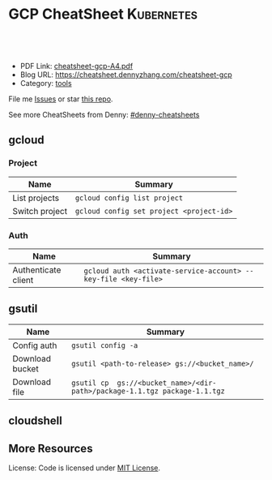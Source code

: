 * GCP CheatSheet                                                 :Kubernetes:
:PROPERTIES:
:type:     kubernetes
:export_file_name: cheatsheet-gcp-A4.pdf
:END:

#+BEGIN_HTML
<a href="https://github.com/dennyzhang/cheatsheet-gcp-A4"><img align="right" width="200" height="183" src="https://www.dennyzhang.com/wp-content/uploads/denny/watermark/github.png" /></a>
<div id="the whole thing" style="overflow: hidden;">
<div style="float: left; padding: 5px"> <a href="https://www.linkedin.com/in/dennyzhang001"><img src="https://www.dennyzhang.com/wp-content/uploads/sns/linkedin.png" alt="linkedin" /></a></div>
<div style="float: left; padding: 5px"><a href="https://github.com/dennyzhang"><img src="https://www.dennyzhang.com/wp-content/uploads/sns/github.png" alt="github" /></a></div>
<div style="float: left; padding: 5px"><a href="https://www.dennyzhang.com/slack" target="_blank" rel="nofollow"><img src="https://slack.dennyzhang.com/badge.svg" alt="slack"/></a></div>
</div>

<br/><br/>
<a href="http://makeapullrequest.com" target="_blank" rel="nofollow"><img src="https://img.shields.io/badge/PRs-welcome-brightgreen.svg" alt="PRs Welcome"/></a>
#+END_HTML

- PDF Link: [[https://github.com/dennyzhang/cheatsheet-gcp-A4/blob/master/cheatsheet-gcp-A4.pdf][cheatsheet-gcp-A4.pdf]]
- Blog URL: https://cheatsheet.dennyzhang.com/cheatsheet-gcp
- Category: [[https://cheatsheet.dennyzhang.com/category/tools/][tools]]

File me [[https://github.com/dennyzhang/cheatsheet-docker-A4/issues][Issues]] or star [[https://github.com/DennyZhang/cheatsheet-docker-A4][this repo]].

See more CheatSheets from Denny: [[https://github.com/topics/denny-cheatsheets][#denny-cheatsheets]]
** gcloud
*** Project
| Name           | Summary                                  |
|----------------+------------------------------------------|
| List projects  | =gcloud config list project=             |
| Switch project | =gcloud config set project <project-id>= |
*** Auth
| Name                | Summary                                                        |
|---------------------+----------------------------------------------------------------|
| Authenticate client | =gcloud auth <activate-service-account> --key-file <key-file>= |

** gsutil
| Name            | Summary                                                                    |
|-----------------+----------------------------------------------------------------------------|
| Config auth     | =gsutil config -a=                                                         |
| Download bucket | =gsutil <path-to-release> gs://<bucket_name>/=                             |
| Download file   | =gsutil cp  gs://<bucket_name>/<dir-path>/package-1.1.tgz package-1.1.tgz= |

** cloudshell

** More Resources

License: Code is licensed under [[https://www.dennyzhang.com/wp-content/mit_license.txt][MIT License]].
#+BEGIN_HTML
<a href="https://www.dennyzhang.com"><img align="right" width="201" height="268" src="https://raw.githubusercontent.com/USDevOps/mywechat-slack-group/master/images/denny_201706.png"></a>
<a href="https://www.dennyzhang.com"><img align="right" src="https://raw.githubusercontent.com/USDevOps/mywechat-slack-group/master/images/dns_small.png"></a>

<a href="https://www.linkedin.com/in/dennyzhang001"><img align="bottom" src="https://www.dennyzhang.com/wp-content/uploads/sns/linkedin.png" alt="linkedin" /></a>
<a href="https://github.com/dennyzhang"><img align="bottom"src="https://www.dennyzhang.com/wp-content/uploads/sns/github.png" alt="github" /></a>
<a href="https://www.dennyzhang.com/slack" target="_blank" rel="nofollow"><img align="bottom" src="https://slack.dennyzhang.com/badge.svg" alt="slack"/></a>
#+END_HTML
* org-mode configuration                                           :noexport:
#+STARTUP: overview customtime noalign logdone showall
#+DESCRIPTION: 
#+KEYWORDS: 
#+AUTHOR: Denny Zhang
#+EMAIL:  denny@dennyzhang.com
#+TAGS: noexport(n)
#+PRIORITIES: A D C
#+OPTIONS:   H:3 num:t toc:nil \n:nil @:t ::t |:t ^:t -:t f:t *:t <:t
#+OPTIONS:   TeX:t LaTeX:nil skip:nil d:nil todo:t pri:nil tags:not-in-toc
#+EXPORT_EXCLUDE_TAGS: exclude noexport
#+SEQ_TODO: TODO HALF ASSIGN | DONE BYPASS DELEGATE CANCELED DEFERRED
#+LINK_UP:   
#+LINK_HOME: 
* TODO cloudshell                                                  :noexport:
** curl -sS https://get.k8s.io | bash error
#+BEGIN_EXAMPLE
denny_zhang001@cloudshell:~/kubernetes (denny-k8s-test1)$ curl -sS https://get.k8s.io | bash
'kubernetes' directory already exist. Should we skip download step and start to create cluster based on it? [Y]/n
Skipping download step.
Creating a kubernetes on gce...
... Starting cluster in us-central1-b using provider gce
... calling verify-prereqs
... calling verify-kube-binaries
... calling verify-release-tars
... calling kube-up
Project: denny-k8s-test1
Network Project: denny-k8s-test1
Zone: us-central1-b
BucketNotFoundException: 404 gs://kubernetes-staging-8e7ceb888c bucket does not exist.
Creating gs://kubernetes-staging-8e7ceb888c
Creating gs://kubernetes-staging-8e7ceb888c/...
+++ Staging server tars to Google Storage: gs://kubernetes-staging-8e7ceb888c/kubernetes-devel
+++ kubernetes-server-linux-amd64.tar.gz uploaded (sha1 = 2f4bb5e579f038d4f71ab88a68653dd64dacb924)
+++ kubernetes-manifests.tar.gz uploaded (sha1 = b2be17f08cff1c712e6ebcd454073491e83def6e)
INSTANCE_GROUPS=
NODE_NAMES=
Looking for already existing resources
Found existing network default in AUTO mode.
Creating firewall...
.Creating firewall...
.IP aliases are disabled.
..Creating firewall...
..Found subnet for region us-central1 in network default: default
Starting master and configuring firewalls
...Creating firewall...
...................Created [https://www.googleapis.com/compute/v1/projects/denny-k8s-test1/zones/us-central1-b/disks/kubernetes-master-pd].
NAME                  ZONE           SIZE_GB  TYPE    STATUS
kubernetes-master-pd  us-central1-b  20       pd-ssd  READY

New disks are unformatted. You must format and mount a disk before it
can be used. You can find instructions on how to do this at:

https://cloud.google.com/compute/docs/disks/add-persistent-disk#formatting

....Created [https://www.googleapis.com/compute/v1/projects/denny-k8s-test1/global/firewalls/kubernetes-default-internal-master].
done.
...NAME                                NETWORK  DIRECTION  PRIORITY  ALLOW                                       DENY
kubernetes-default-internal-master  default  INGRESS    1000      tcp:1-2379,tcp:2382-65535,udp:1-65535,icmp
...Created [https://www.googleapis.com/compute/v1/projects/denny-k8s-test1/global/firewalls/kubernetes-default-internal-node].
done.
..NAME                              NETWORK  DIRECTION  PRIORITY  ALLOW                         DENY
kubernetes-default-internal-node  default  INGRESS    1000      tcp:1-65535,udp:1-65535,icmp
Creating firewall...
.........Created [https://www.googleapis.com/compute/v1/projects/denny-k8s-test1/global/firewalls/kubernetes-master-https].
done.
.NAME                     NETWORK  DIRECTION  PRIORITY  ALLOW    DENY
kubernetes-master-https  default  INGRESS    1000      tcp:443
.....Created [https://www.googleapis.com/compute/v1/projects/denny-k8s-test1/global/firewalls/default-default-ssh].
.done.
.Created [https://www.googleapis.com/compute/v1/projects/denny-k8s-test1/regions/us-central1/addresses/kubernetes-master-ip].
NAME                 NETWORK  DIRECTION  PRIORITY  ALLOW   DENY
default-default-ssh  default  INGRESS    1000      tcp:22
....Created [https://www.googleapis.com/compute/v1/projects/denny-k8s-test1/global/firewalls/kubernetes-master-etcd].
Generating certs for alternate-names: IP:35.202.25.117,IP:10.0.0.1,DNS:kubernetes,DNS:kubernetes.default,DNS:kubernetes.default.svc,DNS:kubernetes.default.svc.cluster.local,DNS:kubernetes-master
done.
NAME                    NETWORK  DIRECTION  PRIORITY  ALLOW              DENY
kubernetes-master-etcd  default  INGRESS    1000      tcp:2380,tcp:2381
Unable to successfully run 'cfssl' from /home/denny_zhang001/gopath/bin:/google/gopath/bin:/google/google-cloud-sdk/bin:/usr/local/go/bin:/opt/gradle/bin:/opt/maven/bin:/usr/local/sbin:/usr/local/bin:/usr/sbin:/usr/bin:/sbin:/bin:/usr/local/nvm/versions/node/v8.9.4/bin:/google/go_appengine:/google/google_appengine; downloading instead...
  % Total    % Received % Xferd  Average Speed   Time    Time     Time  Current
                                 Dload  Upload   Total   Spent    Left  Speed
100  9.8M  100  9.8M    0     0  21.6M      0 --:--:-- --:--:-- --:--:-- 21.6M
  % Total    % Received % Xferd  Average Speed   Time    Time     Time  Current
                                 Dload  Upload   Total   Spent    Left  Speed
100 2224k  100 2224k    0     0  5913k      0 --:--:-- --:--:-- --:--:-- 5900k
2018/09/01 21:44:46 [INFO] generating a new CA key and certificate from CSR
2018/09/01 21:44:46 [INFO] generate received request
2018/09/01 21:44:46 [INFO] received CSR
2018/09/01 21:44:46 [INFO] generating key: ecdsa-256
2018/09/01 21:44:46 [INFO] encoded CSR
2018/09/01 21:44:46 [INFO] signed certificate with serial number 706141843357032989988605479444757188691606705372
Generate peer certificates...
2018/09/01 21:44:46 [INFO] generate received request
2018/09/01 21:44:46 [INFO] received CSR
2018/09/01 21:44:46 [INFO] generating key: ecdsa-256
2018/09/01 21:44:46 [INFO] encoded CSR
2018/09/01 21:44:46 [INFO] signed certificate with serial number 276176297632265353784428191039168220001881808756
+++ Logging using Fluentd to gcp
./cluster/../cluster/../cluster/gce/util.sh: line 964: CUSTOM_KUBE_DASHBOARD_BANNER: unbound variable
Creating firewall...
...........Created [https://www.googleapis.com/compute/v1/projects/denny-k8s-test1/global/firewalls/kubernetes-minion-all].
done.
NAME                   NETWORK  DIRECTION  PRIORITY  ALLOW                     DENY
kubernetes-minion-all  default  INGRESS    1000      tcp,udp,icmp,esp,ah,sctp
WARNING: You have selected a disk size of under [200GB]. This may result in poor I/O performance. For more information, see: https://developers.google.com/compute/docs/disks#performance.
Created [https://www.googleapis.com/compute/v1/projects/denny-k8s-test1/zones/us-central1-b/instances/kubernetes-master].
WARNING: Some requests generated warnings:
 - The resource 'projects/cos-cloud/global/images/cos-stable-65-10323-64-0' is deprecated. A suggested replacement is 'projects/cos-cloud/global/images/cos-stable-65-10323-69-0'.

NAME               ZONE           MACHINE_TYPE   PREEMPTIBLE  INTERNAL_IP  EXTERNAL_IP    STATUS
kubernetes-master  us-central1-b  n1-standard-1               10.128.0.2   35.202.25.117  RUNNING
Creating nodes.
./cluster/../cluster/../cluster/gce/util.sh: line 964: CUSTOM_KUBE_DASHBOARD_BANNER: unbound variable
Using subnet default
Attempt 1 to create kubernetes-minion-template
WARNING: You have selected a disk size of under [200GB]. This may result in poor I/O performance. For more information, see: https://developers.google.com/compute/docs/disks#performance.
Created [https://www.googleapis.com/compute/v1/projects/denny-k8s-test1/global/instanceTemplates/kubernetes-minion-template].
NAME                        MACHINE_TYPE   PREEMPTIBLE  CREATION_TIMESTAMP
kubernetes-minion-template  n1-standard-2               2018-09-01T21:45:06.162-07:00
Created [https://www.googleapis.com/compute/v1/projects/denny-k8s-test1/zones/us-central1-b/instanceGroupManagers/kubernetes-minion-group].
NAME                     LOCATION       SCOPE  BASE_INSTANCE_NAME       SIZE  TARGET_SIZE  INSTANCE_TEMPLATE           AUTOSCALED
kubernetes-minion-group  us-central1-b  zone   kubernetes-minion-group  0     3            kubernetes-minion-template  no
Group is stable
INSTANCE_GROUPS=kubernetes-minion-group
NODE_NAMES=kubernetes-minion-group-d313 kubernetes-minion-group-jt59 kubernetes-minion-group-k3rq
Trying to find master named 'kubernetes-master'
Looking for address 'kubernetes-master-ip'
Using master: kubernetes-master (external IP: 35.202.25.117)
Waiting up to 300 seconds for cluster initialization.

  This will continually check to see if the API for kubernetes is reachable.
  This may time out if there was some uncaught error during start up.

........................................................................................................................................Cluster failed to initialize within 300 seconds.
Last output from querying API server follows:
-----------------------------------------------------
  % Total    % Received % Xferd  Average Speed   Time    Time     Time  Current
                                 Dload  Upload   Total   Spent    Left  Speed
  0     0    0     0    0     0      0      0 --:--:-- --:--:-- --:--:--     0curl: (7) Failed to connect to 35.202.25.117 port 443: Connection refused
#+END_EXAMPLE
* setup gke manually                                               :noexport:
** kube-up.sh error
#+BEGIN_EXAMPLE
denny_zhang001@cloudshell:~/kubernetes (denny-k8s-test1)$ ./cluster/kube-up.sh
... Starting cluster in us-central1-b using provider gce
... calling verify-prereqs
... calling verify-kube-binaries
!!! kubectl appears to be broken or missing
Required release artifacts appear to be missing. Do you wish to download them? [Y/n]
Y
Can't determine Kubernetes release.
/home/denny_zhang001/kubernetes/cluster/get-kube-binaries.sh should only be run from a prebuilt Kubernetes release.
Did you mean to use get-kube.sh instead?
#+END_EXAMPLE
* TODO How to clean up everything inside one project?              :noexport:
